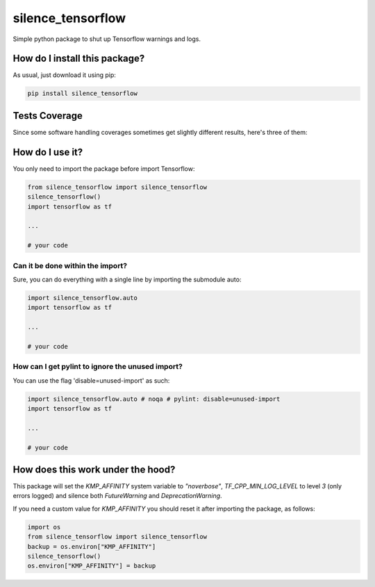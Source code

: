 silence_tensorflow
=========================================================================================
|travis| |sonar_quality| |sonar_maintainability|
|codacy| |code_climate_maintainability| |pip| |downloads|

Simple python package to shut up Tensorflow warnings and logs.

How do I install this package?
----------------------------------------------
As usual, just download it using pip:

.. code:: shell

    pip install silence_tensorflow

Tests Coverage
----------------------------------------------
Since some software handling coverages sometimes
get slightly different results, here's three of them:

|coveralls| |sonar_coverage| |code_climate_coverage|

How do I use it?
----------------------------------------
You only need to import the package before import Tensorflow:

.. code:: python

    from silence_tensorflow import silence_tensorflow
    silence_tensorflow()
    import tensorflow as tf

    ...

    # your code

Can it be done within the import?
~~~~~~~~~~~~~~~~~~~~~~~~~~~~~~~~~~~~~~~~
Sure, you can do everything with a single line by
importing the submodule auto:

.. code:: python

    import silence_tensorflow.auto
    import tensorflow as tf

    ...

    # your code

How can I get pylint to ignore the unused import?
~~~~~~~~~~~~~~~~~~~~~~~~~~~~~~~~~~~~~~~~~~~~~~~~~~~~~~
You can use the flag 'disable=unused-import' as such:

.. code:: python

    import silence_tensorflow.auto # noqa # pylint: disable=unused-import
    import tensorflow as tf

    ...

    # your code

How does this work under the hood?
----------------------------------------
This package will set the `KMP_AFFINITY` system variable to `"noverbose"`,
`TF_CPP_MIN_LOG_LEVEL` to level `3` (only errors logged) and silence both `FutureWarning` and `DeprecationWarning`.

If you need a custom value for `KMP_AFFINITY` you should reset it after importing the package, as follows:

.. code:: python

    import os
    from silence_tensorflow import silence_tensorflow
    backup = os.environ["KMP_AFFINITY"]
    silence_tensorflow()
    os.environ["KMP_AFFINITY"] = backup

.. |travis| image:: https://travis-ci.org/LucaCappelletti94/silence_tensorflow.png
   :target: https://travis-ci.org/LucaCappelletti94/silence_tensorflow
   :alt: Travis CI build

.. |sonar_quality| image:: https://sonarcloud.io/api/project_badges/measure?project=LucaCappelletti94_silence_tensorflow&metric=alert_status
    :target: https://sonarcloud.io/dashboard/index/LucaCappelletti94_silence_tensorflow
    :alt: SonarCloud Quality

.. |sonar_maintainability| image:: https://sonarcloud.io/api/project_badges/measure?project=LucaCappelletti94_silence_tensorflow&metric=sqale_rating
    :target: https://sonarcloud.io/dashboard/index/LucaCappelletti94_silence_tensorflow
    :alt: SonarCloud Maintainability

.. |sonar_coverage| image:: https://sonarcloud.io/api/project_badges/measure?project=LucaCappelletti94_silence_tensorflow&metric=coverage
    :target: https://sonarcloud.io/dashboard/index/LucaCappelletti94_silence_tensorflow
    :alt: SonarCloud Coverage

.. |coveralls| image:: https://coveralls.io/repos/github/LucaCappelletti94/silence_tensorflow/badge.svg?branch=master
    :target: https://coveralls.io/github/LucaCappelletti94/silence_tensorflow?branch=master
    :alt: Coveralls Coverage

.. |pip| image:: https://badge.fury.io/py/silence-tensorflow.svg
    :target: https://badge.fury.io/py/silence-tensorflow
    :alt: Pypi project

.. |downloads| image:: https://pepy.tech/badge/silence-tensorflow
    :target: https://pepy.tech/badge/silence-tensorflow
    :alt: Pypi total project downloads 

.. |codacy| image:: https://api.codacy.com/project/badge/Grade/e6fe64db1c9042bbaa4c0a20bde585dc
    :target: https://www.codacy.com/app/LucaCappelletti94/silence_tensorflow?utm_source=github.com&amp;utm_medium=referral&amp;utm_content=LucaCappelletti94/silence_tensorflow&amp;utm_campaign=Badge_Grade
    :alt: Codacy Maintainability

.. |code_climate_maintainability| image:: https://api.codeclimate.com/v1/badges/c2c6e147021b6855351e/maintainability
    :target: https://codeclimate.com/github/LucaCappelletti94/silence_tensorflow/maintainability
    :alt: Maintainability

.. |code_climate_coverage| image:: https://api.codeclimate.com/v1/badges/c2c6e147021b6855351e/test_coverage
    :target: https://codeclimate.com/github/LucaCappelletti94/silence_tensorflow/test_coverage
    :alt: Code Climate Coverate
